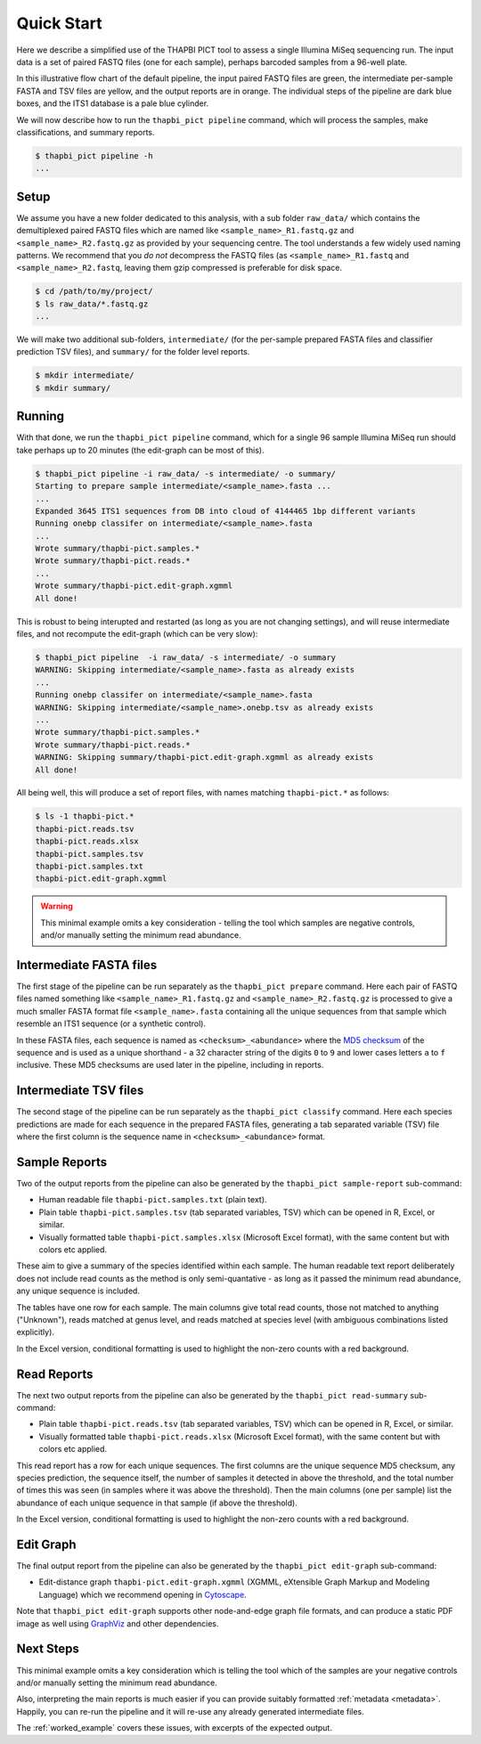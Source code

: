 .. _quick_start:

Quick Start
===========

Here we describe a simplified use of the THAPBI PICT tool to assess a single
Illumina MiSeq sequencing run. The input data is a set of paired FASTQ files
(one for each sample), perhaps barcoded samples from a 96-well plate.

.. image:: images/pipeline.svg
   :alt: Flowchart summarising THAPBI PICT pipeline, from raw paired FASTQ files to reports.

In this illustrative flow chart of the default pipeline, the input paired
FASTQ files are green, the intermediate per-sample FASTA and TSV files are
yellow, and the output reports are in orange. The individual steps of the
pipeline are dark blue boxes, and the ITS1 database is a pale blue cylinder.

We will now describe how to run the ``thapbi_pict pipeline`` command, which
will process the samples, make classifications, and summary reports.

.. code:: console

    $ thapbi_pict pipeline -h
    ...

Setup
-----

We assume you have a new folder dedicated to this analysis, with a sub folder
``raw_data/`` which contains the demultiplexed paired FASTQ files which are
named like ``<sample_name>_R1.fastq.gz`` and ``<sample_name>_R2.fastq.gz``
as provided by your sequencing centre. The tool understands a few widely used
naming patterns. We recommend that you *do* *not* decompress the FASTQ files
(as ``<sample_name>_R1.fastq`` and ``<sample_name>_R2.fastq``, leaving them
gzip compressed is preferable for disk space.

.. code:: console

    $ cd /path/to/my/project/
    $ ls raw_data/*.fastq.gz
    ...

We will make two additional sub-folders, ``intermediate/`` (for the per-sample
prepared FASTA files and classifier prediction TSV files), and ``summary/``
for the folder level reports.

.. code:: console

    $ mkdir intermediate/
    $ mkdir summary/

Running
-------

With that done, we run the ``thapbi_pict pipeline`` command, which for a
single 96 sample Illumina MiSeq run should take perhaps up to 20 minutes (the
edit-graph can be most of this).

.. code:: console

    $ thapbi_pict pipeline -i raw_data/ -s intermediate/ -o summary/
    Starting to prepare sample intermediate/<sample_name>.fasta ...
    ...
    Expanded 3645 ITS1 sequences from DB into cloud of 4144465 1bp different variants
    Running onebp classifer on intermediate/<sample_name>.fasta
    ...
    Wrote summary/thapbi-pict.samples.*
    Wrote summary/thapbi-pict.reads.*
    ...
    Wrote summary/thapbi-pict.edit-graph.xgmml
    All done!

This is robust to being interupted and restarted (as long as you are not
changing settings), and will reuse intermediate files, and not recompute
the edit-graph (which can be very slow):

.. code:: console

    $ thapbi_pict pipeline  -i raw_data/ -s intermediate/ -o summary
    WARNING: Skipping intermediate/<sample_name>.fasta as already exists
    ...
    Running onebp classifer on intermediate/<sample_name>.fasta
    WARNING: Skipping intermediate/<sample_name>.onebp.tsv as already exists
    ...
    Wrote summary/thapbi-pict.samples.*
    Wrote summary/thapbi-pict.reads.*
    WARNING: Skipping summary/thapbi-pict.edit-graph.xgmml as already exists
    All done!

All being well, this will produce a set of report files, with names matching
``thapbi-pict.*`` as follows:

.. code:: console

    $ ls -1 thapbi-pict.*
    thapbi-pict.reads.tsv
    thapbi-pict.reads.xlsx
    thapbi-pict.samples.tsv
    thapbi-pict.samples.txt
    thapbi-pict.edit-graph.xgmml

.. WARNING::

    This minimal example omits a key consideration - telling the tool which
    samples are negative controls, and/or manually setting the minimum read
    abundance.

Intermediate FASTA files
------------------------

The first stage of the pipeline can be run separately as the
``thapbi_pict prepare`` command. Here each pair of FASTQ files named something
like ``<sample_name>_R1.fastq.gz`` and ``<sample_name>_R2.fastq.gz`` is
processed to give a much smaller FASTA format file ``<sample_name>.fasta``
containing all the unique sequences from that sample which resemble an ITS1
sequence (or a synthetic control).

In these FASTA files, each sequence is named as ``<checksum>_<abundance>``
where the `MD5 checksum <https://en.wikipedia.org/wiki/MD5>`_ of the
sequence and is used as a unique shorthand - a 32 character string of the
digits ``0`` to ``9`` and lower cases letters ``a`` to ``f`` inclusive.
These MD5 checksums are used later in the pipeline, including in reports.

Intermediate TSV files
----------------------

The second stage of the pipeline can be run separately as the
``thapbi_pict classify`` command. Here each species predictions are
made for each sequence in the prepared FASTA files, generating a
tab separated variable (TSV) file where the first column is the
sequence name in ``<checksum>_<abundance>`` format.

Sample Reports
--------------

Two of the output reports from the pipeline can also be generated by the
``thapbi_pict sample-report`` sub-command:

* Human readable file ``thapbi-pict.samples.txt`` (plain text).
* Plain table ``thapbi-pict.samples.tsv`` (tab separated
  variables, TSV) which can be opened in R, Excel, or similar.
* Visually formatted table ``thapbi-pict.samples.xlsx`` (Microsoft Excel
  format), with the same content but with colors etc applied.

These aim to give a summary of the species identified within each sample. The
human readable text report deliberately does not include read counts as the
method is only semi-quantative - as long as it passed the minimum read
abundance, any unique sequence is included.

The tables have one row for each sample. The main columns give total read
counts, those not matched to anything ("Unknown"), reads matched at genus
level, and reads matched at species level (with ambiguous combinations listed
explicitly).

In the Excel version, conditional formatting is used to highlight the non-zero
counts with a red background.

Read Reports
------------

The next two output reports from the pipeline can also be generated by the
``thapbi_pict read-summary`` sub-command:

* Plain table ``thapbi-pict.reads.tsv`` (tab separated variables, TSV) which
  can be opened in R, Excel, or similar.
* Visually formatted table ``thapbi-pict.reads.xlsx`` (Microsoft Excel
  format), with the same content but with colors etc applied.

This read report has a row for each unique sequences. The first columns are
the unique sequence MD5 checksum, any species prediction, the sequence itself,
the number of samples it detected in above the threshold, and the total number
of times this was seen (in samples where it was above the threshold). Then
the main columns (one per sample) list the abundance of each unique sequence
in that sample (if above the threshold).

In the Excel version, conditional formatting is used to highlight the non-zero
counts with a red background.

Edit Graph
----------

The final output report from the pipeline can also be generated by the
``thapbi_pict edit-graph`` sub-command:

* Edit-distance graph ``thapbi-pict.edit-graph.xgmml`` (XGMML, eXtensible
  Graph Markup and Modeling Language) which we recommend opening in `Cytoscape
  <https://cytoscape.org/>`_.

Note that ``thapbi_pict edit-graph`` supports other node-and-edge graph file
formats, and can produce a static PDF image as well using `GraphViz
<http://graphviz.org/>`_ and other dependencies.

Next Steps
----------

This minimal example omits a key consideration which is telling the tool which
of the samples are your negative controls and/or manually setting the minimum
read abundance.

Also, interpreting the main reports is much easier if you can provide suitably
formatted :ref:`metadata <metadata>`. Happily, you can re-run the pipeline and
it will re-use any already generated intermediate files.

.. image:: images/pipeline-meta.svg
   :alt: Flowchart summarising THAPBI PICT pipeline, from raw paired FASTQ files to reports, using metadata.

The :ref:`worked_example` covers these issues, with excerpts of the expected
output.
